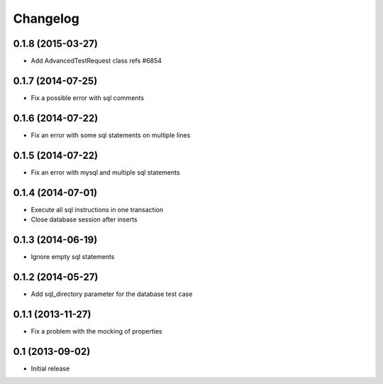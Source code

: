 Changelog
=========

0.1.8 (2015-03-27)
------------------

- Add AdvancedTestRequest class refs #6854


0.1.7 (2014-07-25)
------------------

- Fix a possible error with sql comments


0.1.6 (2014-07-22)
------------------

- Fix an error with some sql statements on multiple lines


0.1.5 (2014-07-22)
------------------

- Fix an error with mysql and multiple sql statements


0.1.4 (2014-07-01)
------------------

- Execute all sql instructions in one transaction

- Close database session after inserts


0.1.3 (2014-06-19)
------------------

- Ignore empty sql statements


0.1.2 (2014-05-27)
------------------

- Add sql_directory parameter for the database test case


0.1.1 (2013-11-27)
------------------

- Fix a problem with the mocking of properties


0.1 (2013-09-02)
----------------

- Initial release
